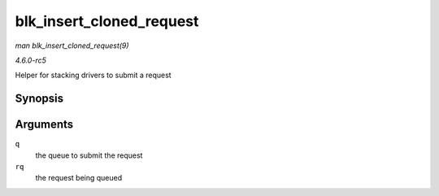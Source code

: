 .. -*- coding: utf-8; mode: rst -*-

.. _API-blk-insert-cloned-request:

=========================
blk_insert_cloned_request
=========================

*man blk_insert_cloned_request(9)*

*4.6.0-rc5*

Helper for stacking drivers to submit a request


Synopsis
========

.. c:function:: int blk_insert_cloned_request( struct request_queue * q, struct request * rq )

Arguments
=========

``q``
    the queue to submit the request

``rq``
    the request being queued


.. ------------------------------------------------------------------------------
.. This file was automatically converted from DocBook-XML with the dbxml
.. library (https://github.com/return42/sphkerneldoc). The origin XML comes
.. from the linux kernel, refer to:
..
.. * https://github.com/torvalds/linux/tree/master/Documentation/DocBook
.. ------------------------------------------------------------------------------
